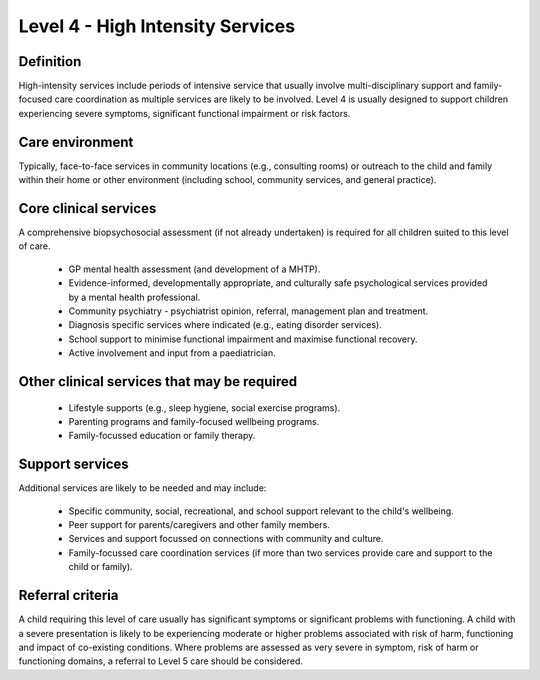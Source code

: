 Level 4 - High Intensity Services
===================================

Definition
-----------

High-intensity services include periods of intensive service that usually involve multi-disciplinary support and family-focused care coordination as multiple services are likely to be involved. Level 4 is usually designed to support children experiencing severe symptoms, significant functional impairment or risk factors.

Care environment
-----------------

Typically, face-to-face services in community locations (e.g., consulting rooms) or outreach to the child and family within their home or other environment (including school, community services, and general practice). 

Core clinical services
------------------------

A comprehensive biopsychosocial assessment (if not already undertaken) is required for all children suited to this level of care.

   * GP mental health assessment (and development of a MHTP).
   * Evidence-informed, developmentally appropriate, and culturally safe psychological services provided by a mental health professional.
   * Community psychiatry - psychiatrist opinion, referral, management plan and treatment. 
   * Diagnosis specific services where indicated (e.g., eating disorder services). 
   * School support to minimise functional impairment and maximise functional recovery.
   * Active involvement and input from a paediatrician. 

Other clinical services that may be required
----------------------------------------------

   * Lifestyle supports (e.g., sleep hygiene, social exercise programs). 
   * Parenting programs and family-focused wellbeing programs.
   * Family-focussed education or family therapy.


Support services
-----------------

Additional services are likely to be needed and may include: 

   * Specific community, social, recreational, and school support relevant to the child's wellbeing.
   * Peer support for parents/caregivers and other family members.
   * Services and support focussed on connections with community and culture. 
   * Family-focussed care coordination services (if more than two services provide care and support to the child or family).

   
Referral criteria
-------------------

A child requiring this level of care usually has significant symptoms or significant problems with functioning. A child with a severe presentation is likely to be experiencing moderate or higher problems associated with risk of harm, functioning and impact of co-existing conditions. Where problems are assessed as very severe in symptom, risk of harm or functioning domains, a referral to Level 5 care should be considered.
